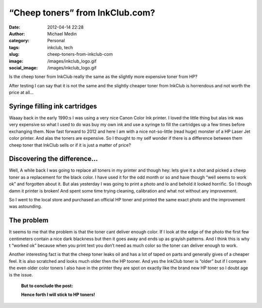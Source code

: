 “Cheep toners” from InkClub.com?
################################
:date: 2012-04-14 22:28
:author: Michael Medin
:category: Personal
:tags: inkclub, tech
:slug: cheep-toners-from-inkclub-com
:image: /images/inkclub_logo.gif
:social_image: /images/inkclub_logo.gif

Is the cheep toner from InkClub really the same as the
slightly more expensive toner from HP?

After testing I can say that it is not the same and the slightly cheaper
toner from InkClub is horrendous and not worth the price at all…

.. PELICAN_END_SUMMARY

Syringe filling ink cartridges
==============================

Waaay back in the early 1990:s I was using a very nice Canon Color Ink
printer. I loved the little thing but alas ink was very expensive so
what I used to do was buy my own ink and use a syringe to fill the
cartridges up a few times before exchanging them. Now fast forward to
2012 and here I am with a nice not-so-little (read huge) monster of a HP
Laser Jet color printer. And alas the toners are expensive. So I thought
to my self wonder if there is a difference between them cheep toner that
InkClub sells or if it is just a matter of price?

Discovering the difference…
===========================

|crap-toner|\ Well, A while back I was going to replace all toners in my
printer and though hey: lets give it a shot and picked a cheep toner as
a replacement for the black color. I have used it for the odd month or
so and have though “well seems to work ok” and forgotten about it. But
alas yesterday I was going to print a photo and lo and behold it looked
horrific. So I though damn it printer is broken! And spent some time
trying cleaning, calibration and what not without any improvement.

So I went to the local store and purchased an official HP toner and
printed the same exact photo and the improvement was astounding.

The problem
===========

It seems to me that the problem is that the toner cant deliver enough
color. If I look at the edge of the photo the first few centimeters
contain a nice dark blackness but then it goes away and ends up as
grayish patterns. And I think this is why t “worked ok” because when you
print text you don’t need as much color so the toner can deliver enough
to work.

Another interesting fact is that the cheep toner leaks oil and has a lot
of taped on parts and generally gives of a cheaper feel. It is also
scratched and looks much older then the HP tooner. And yes the InkClub
toner is “older” but if I compare the even older color toners I also
have in the printer they are spot on exactly like the brand new HP toner
so I doubt age is the issue.

|toner-comparisson|

    **But to conclude the post:**

    **Hence forth I will stick to HP toners!**

.. |crap-toner| image:: /images/crap-toner.png
.. |toner-comparisson| image:: /images/toner-comparisson.png
